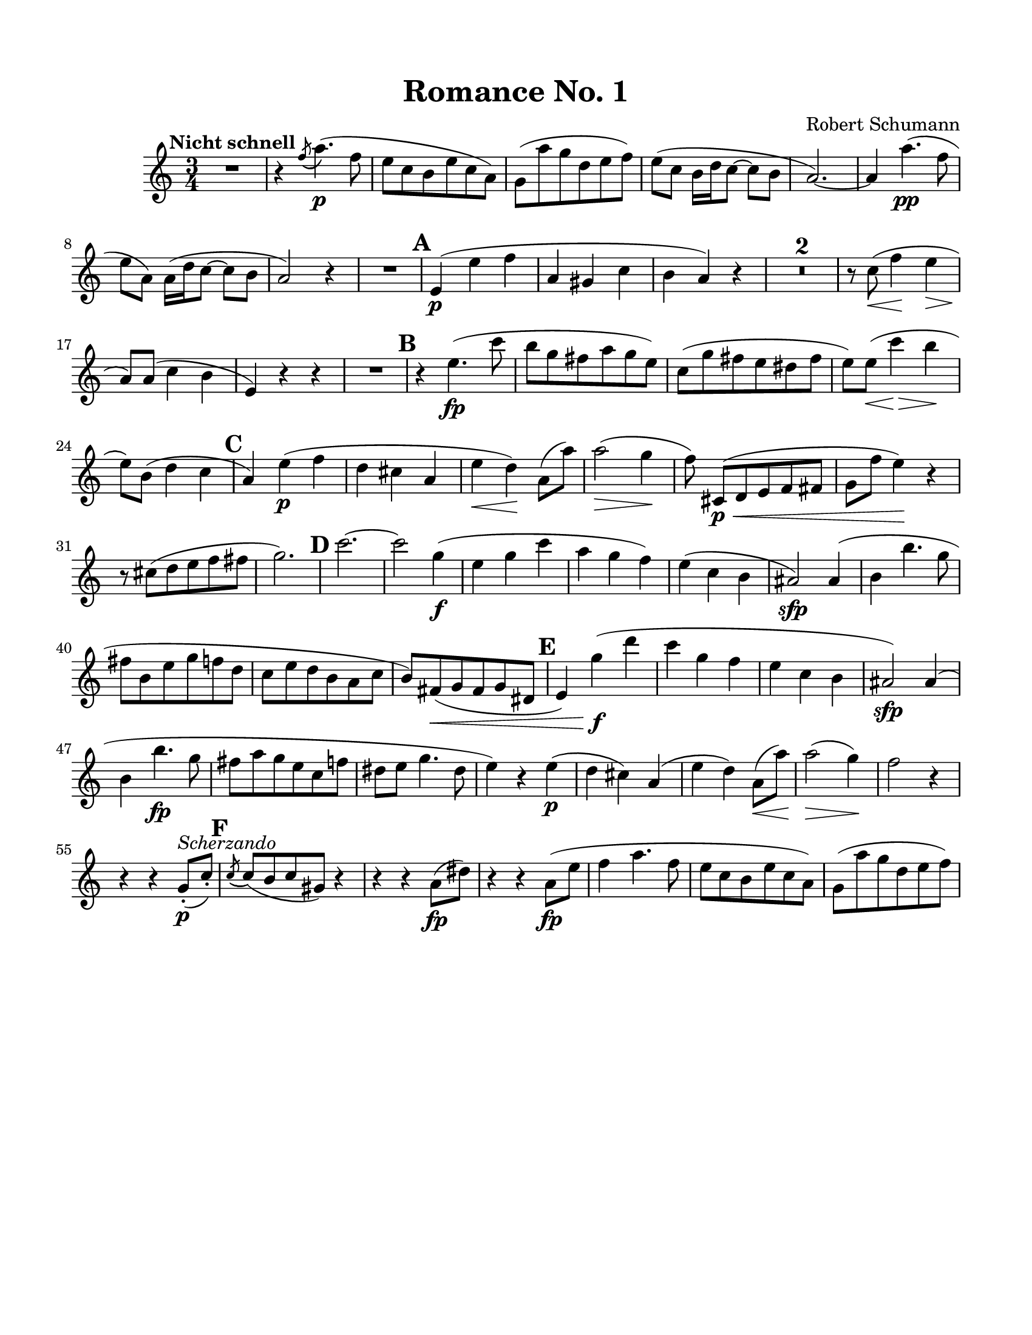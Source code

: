 \version "2.22.1"
%\pointAndClickOff

\layout {
  \context {
    \Score
    skipBars = ##t
    autoBeaming = ##t
    markFormatter = #format-mark-box-barnumbers
  }
}
  
RomanceOne_Oboe = \relative c' {
  \clef "treble"
  \time 3/4
  \key a \minor
  
  R2. ^\markup {
    \bold
    {Nicht schnell}
  }
  r4 \acciaccatura { f'8( } a4.)(\p f8 | e c b e c a) |
  g8( a' g d e f) |
  e8( c b16 d16 c8 ~ c b | a2.) ~ | a4 a'4.\pp( f8 | e a,) a16( d16 c8 ~ c b | a2) r4 |
  
  R2. |
  \mark \default e4(\p e' f | a, gis c | b a) r4 |
  R2.*2 | r8 c8(\< f4\! e4\> | a,8)\! a8( c4 b | e,) r4 r4 |
  
  R2. |
  \mark \default r4 e'4.(\fp c'8 | b g fis a g e) | c( g' fis e dis fis | e) e8(\< c'4\!\> b4\! | e,8) b8( d4 c4 |
  \mark \default a4) e'4(\p f | d cis a | e'\< d)\! a8( a'8) | a2(\> g4\! | \autoBeamOff f8) \autoBeamOn cis,8(\p\< d e f fis | g f' e4)\! r4 |
  r8 cis8( d e f fis | g2.) |
  \mark \default c2. ~ | c2 g4(\f | e g c | a g f) | e( c b ais2)\sfp ais4( |
  b b'4. g8 | fis b, e g f d | c e d b a c | b) fis(\< g fis g dis |
  \mark \default e4) g'(\f d' | c g f | e c b | ais2)\sfp ais4( | b4 b'4.\fp g8 | fis a g e c f | dis e g4. dis8 | e4) r4 e4(\p |
  d cis) a( | e' d) a8(\< a'8) | a2(\!\> g4)\! | f2 r4
  
  r4 r4 g,8(-.\p ^\markup {
    \italic
    {Scherzando}
  } c8)-. |
  \mark \default \acciaccatura { c8( } c8)( b c gis) r4 |
  r4 r4 a8(\fp dis8) | r4 r4 a8(\fp e'8 | f4 a4. f8 | e c b e c a) |
  g8( a' g d e f) | 
  % TODO
}

RomanceTwo_Oboe = \relative c' {
  \clef "treble"
  \time 4/4
  \key a \major
  
  c1
}

RomanceThree_Oboe = \relative c' {
  \clef "treble"
  \time 4/4
  \key c \major
  
  c1
}

\book {
  \paper {
    #(set-paper-size "letter")
    top-margin = 1.5\cm
    bottom-margin = 1.5\cm
    left-margin = 1.5\cm
    right-margin = 1.5\cm
  }
  \header {
    title = "Romance No. 1"
    composer = "Robert Schumann"
    tagline = ##f
  }

  \score {
    <<
      \new Staff { \RomanceOne_Oboe }
    >>
  }
}

\book {
  \paper {
    #(set-paper-size "letter")
    top-margin = 1.5\cm
    bottom-margin = 1.5\cm
    left-margin = 1.5\cm
    right-margin = 1.5\cm
  }
  \header {
    title = "Romance No. 2"
    composer = "Robert Schumann"
    tagline = ##f
  }

  \score {
    <<
      \new Staff { \RomanceTwo_Oboe }
    >>
  }
}

\book {
  \paper {
    #(set-paper-size "letter")
    top-margin = 1.5\cm
    bottom-margin = 1.5\cm
    left-margin = 1.5\cm
    right-margin = 1.5\cm
  }
  \header {
    title = "Romance No. 3"
    composer = "Robert Schumann"
    tagline = ##f
  }

  \score {
    <<
      \new Staff { \RomanceThree_Oboe }
    >>
  }
}
